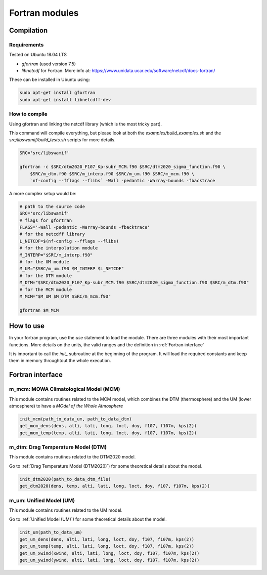 Fortran modules
===============

Compilation
-----------

Requirements
^^^^^^^^^^^^

Tested on Ubuntu 18.04 LTS

* `gfortran` (used version 7.5)
* `libnetcdf` for Fortran. More info at: https://www.unidata.ucar.edu/software/netcdf/docs-fortran/

These can be installed in Ubuntu using:


.. code-block:: bash

    sudo apt-get install gfortran
    sudo apt-get install libnetcdff-dev

How to compile
^^^^^^^^^^^^^^

Using gfortran and linking the netcdf library (which is the most tricky part).

This command will compile everything, but please look at both the `examples/build_examples.sh` and the `src/libswamif/build_tests.sh` scripts for more details.

.. code-block:: bash

    SRC='src/libswamif'

    gfortran -c $SRC/dtm2020_F107_Kp-subr_MCM.f90 $SRC/dtm2020_sigma_function.f90 \
        $SRC/m_dtm.f90 $SRC/m_interp.f90 $SRC/m_um.f90 $SRC/m_mcm.f90 \
        `nf-config --fflags --flibs` -Wall -pedantic -Warray-bounds -fbacktrace



A more complex setup would be:

.. code-block:: bash

    # path to the source code 
    SRC='src/libswamif'
    # flags for gfortran
    FLAGS='-Wall -pedantic -Warray-bounds -fbacktrace'
    # for the netcdff library
    L_NETCDF=$(nf-config --fflags --flibs)
    # for the interpolation module
    M_INTERP="$SRC/m_interp.f90"
    # for the UM module
    M_UM="$SRC/m_um.f90 $M_INTERP $L_NETCDF"
    # for the DTM module
    M_DTM="$SRC/dtm2020_F107_Kp-subr_MCM.f90 $SRC/dtm2020_sigma_function.f90 $SRC/m_dtm.f90"  
    # for the MCM module
    M_MCM="$M_UM $M_DTM $SRC/m_mcm.f90"

    gfortran $M_MCM


How to use
----------

In your fortran program, use the `use` statement to load the module. 
There are three modules with their most important functions.
More details on the units, the valid ranges and the definition in :ref:`Fortran interface`

It is important to call the `init_` subroutine at the beginning of the program.
It will load the required constants and keep them in memory throughtout the whole execution.


Fortran interface
-----------------


m_mcm: MOWA Climatological Model (MCM)
^^^^^^^^^^^^^^^^^^^^^^^^^^^^^^^^^^^^^^

This module contains routines related to the MCM model, which combines the DTM (thermosphere) and the UM (lower atmosphere) to have a `MOdel of the Whole Atmosphere`

.. code-block:: fortran
    
    init_mcm(path_to_data_um, path_to_data_dtm)
    get_mcm_dens(dens, alti, lati, long, loct, doy, f107, f107m, kps(2))
    get_mcm_temp(temp, alti, lati, long, loct, doy, f107, f107m, kps(2))
    
.. f:autosubroutine:: m_mcm/init_mcm

.. f:autosubroutine:: m_mcm/get_mcm_dens

.. f:autosubroutine:: m_mcm/get_mcm_temp


m_dtm: Drag Temperature Model (DTM)
^^^^^^^^^^^^^^^^^^^^^^^^^^^^^^^^^^^

This module contains routines related to the DTM2020 model.

Go to :ref:`Drag Temperature Model (DTM2020)`) for some theoretical details about the model.

.. code-block:: fortran

    init_dtm2020(path_to_data_dtm_file)
    get_dtm2020(dens, temp, alti, lati, long, loct, doy, f107, f107m, kps(2))

.. f:autovariable:: m_dtm/DTM2020_DATA_FILENAME

.. f:autosubroutine:: m_dtm/init_dtm2020

.. f:autosubroutine:: m_dtm/get_dtm2020

.. f:autosubroutine:: m_dtm/get_dtm2020_dens_uncertainty


m_um: Unified Model (UM)
^^^^^^^^^^^^^^^^^^^^^^^^

This module contains routines related to the UM model.

Go to :ref:`Unified Model (UM)`) for some theoretical details about the model.

.. code-block:: fortran

    init_um(path_to_data_um)
    get_um_dens(dens, alti, lati, long, loct, doy, f107, f107m, kps(2))
    get_um_temp(temp, alti, lati, long, loct, doy, f107, f107m, kps(2))
    get_um_xwind(xwind, alti, lati, long, loct, doy, f107, f107m, kps(2))
    get_um_ywind(ywind, alti, lati, long, loct, doy, f107, f107m, kps(2))

.. f:autosubroutine:: m_um/init_um

.. f:autosubroutine:: m_um/get_um_dens

.. f:autosubroutine:: m_um/get_um_temp

.. f:autosubroutine:: m_um/get_um_dens_standard_deviation

.. f:autosubroutine:: m_um/get_um_temp_standard_deviation

.. f:autosubroutine:: m_um/get_um_xwind

.. f:autosubroutine:: m_um/get_um_ywind

